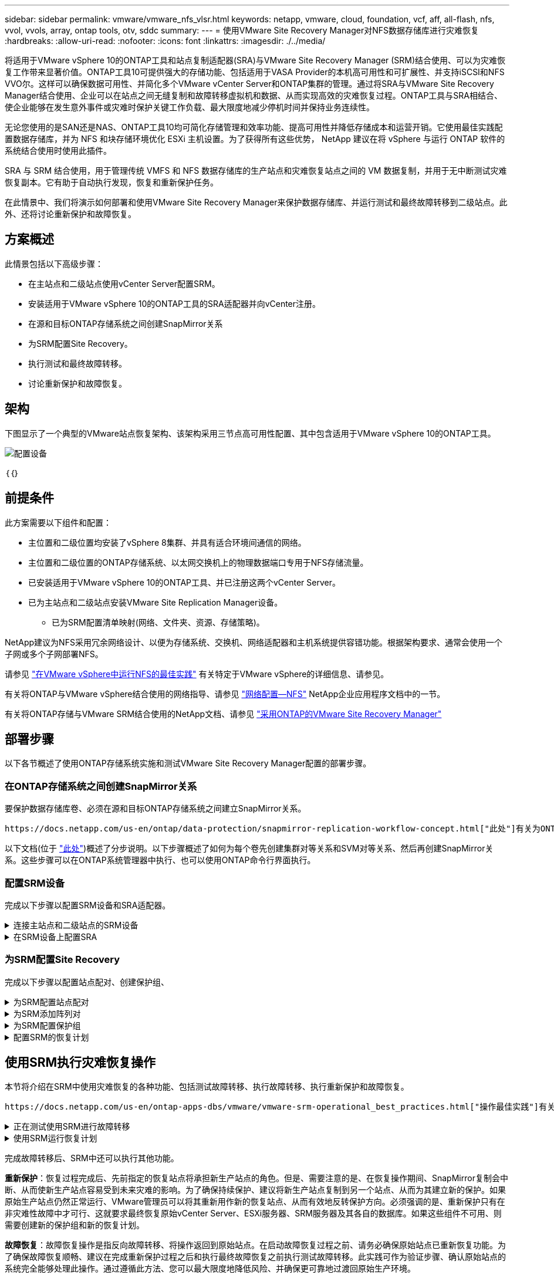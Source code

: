 ---
sidebar: sidebar 
permalink: vmware/vmware_nfs_vlsr.html 
keywords: netapp, vmware, cloud, foundation, vcf, aff, all-flash, nfs, vvol, vvols, array, ontap tools, otv, sddc 
summary:  
---
= 使用VMware Site Recovery Manager对NFS数据存储库进行灾难恢复
:hardbreaks:
:allow-uri-read: 
:nofooter: 
:icons: font
:linkattrs: 
:imagesdir: ./../media/


[role="lead"]
将适用于VMware vSphere 10的ONTAP工具和站点复制适配器(SRA)与VMware Site Recovery Manager (SRM)结合使用、可以为灾难恢复工作带来显著价值。ONTAP工具10可提供强大的存储功能、包括适用于VASA Provider的本机高可用性和可扩展性、并支持iSCSI和NFS VVO尔。这样可以确保数据可用性、并简化多个VMware vCenter Server和ONTAP集群的管理。通过将SRA与VMware Site Recovery Manager结合使用、企业可以在站点之间无缝复制和故障转移虚拟机和数据、从而实现高效的灾难恢复过程。ONTAP工具与SRA相结合、使企业能够在发生意外事件或灾难时保护关键工作负载、最大限度地减少停机时间并保持业务连续性。

无论您使用的是SAN还是NAS、ONTAP工具10均可简化存储管理和效率功能、提高可用性并降低存储成本和运营开销。它使用最佳实践配置数据存储库，并为 NFS 和块存储环境优化 ESXi 主机设置。为了获得所有这些优势， NetApp 建议在将 vSphere 与运行 ONTAP 软件的系统结合使用时使用此插件。

SRA 与 SRM 结合使用，用于管理传统 VMFS 和 NFS 数据存储库的生产站点和灾难恢复站点之间的 VM 数据复制，并用于无中断测试灾难恢复副本。它有助于自动执行发现，恢复和重新保护任务。

在此情景中、我们将演示如何部署和使用VMware Site Recovery Manager来保护数据存储库、并运行测试和最终故障转移到二级站点。此外、还将讨论重新保护和故障恢复。



== 方案概述

此情景包括以下高级步骤：

* 在主站点和二级站点使用vCenter Server配置SRM。
* 安装适用于VMware vSphere 10的ONTAP工具的SRA适配器并向vCenter注册。
* 在源和目标ONTAP存储系统之间创建SnapMirror关系
* 为SRM配置Site Recovery。
* 执行测试和最终故障转移。
* 讨论重新保护和故障恢复。




== 架构

下图显示了一个典型的VMware站点恢复架构、该架构采用三节点高可用性配置、其中包含适用于VMware vSphere 10的ONTAP工具。

image::vmware-nfs-srm-image05.png[配置设备]

｛｛｝



== 前提条件

此方案需要以下组件和配置：

* 主位置和二级位置均安装了vSphere 8集群、并具有适合环境间通信的网络。
* 主位置和二级位置的ONTAP存储系统、以太网交换机上的物理数据端口专用于NFS存储流量。
* 已安装适用于VMware vSphere 10的ONTAP工具、并已注册这两个vCenter Server。
* 已为主站点和二级站点安装VMware Site Replication Manager设备。
+
** 已为SRM配置清单映射(网络、文件夹、资源、存储策略)。




NetApp建议为NFS采用冗余网络设计、以便为存储系统、交换机、网络适配器和主机系统提供容错功能。根据架构要求、通常会使用一个子网或多个子网部署NFS。

请参见 https://core.vmware.com/resource/best-practices-running-nfs-vmware-vsphere["在VMware vSphere中运行NFS的最佳实践"] 有关特定于VMware vSphere的详细信息、请参见。

有关将ONTAP与VMware vSphere结合使用的网络指导、请参见 https://docs.netapp.com/us-en/ontap-apps-dbs/vmware/vmware-vsphere-network.html#nfs["网络配置—NFS"] NetApp企业应用程序文档中的一节。

有关将ONTAP存储与VMware SRM结合使用的NetApp文档、请参见 https://docs.netapp.com/us-en/ontap-apps-dbs/vmware/vmware-srm-overview.html#why-use-ontap-with-srm["采用ONTAP的VMware Site Recovery Manager"]



== 部署步骤

以下各节概述了使用ONTAP存储系统实施和测试VMware Site Recovery Manager配置的部署步骤。



=== 在ONTAP存储系统之间创建SnapMirror关系

要保护数据存储库卷、必须在源和目标ONTAP存储系统之间建立SnapMirror关系。

 https://docs.netapp.com/us-en/ontap/data-protection/snapmirror-replication-workflow-concept.html["此处"]有关为ONTAP卷创建SnapMirror关系的完整信息、请参见ONTAP文档开始。

以下文档(位于 https://docs.netapp.com/us-en/netapp-solutions/ehc/aws-guest-dr-solution-overview.html#assumptions-pre-requisites-and-component-overview["此处"])概述了分步说明。以下步骤概述了如何为每个卷先创建集群对等关系和SVM对等关系、然后再创建SnapMirror关系。这些步骤可以在ONTAP系统管理器中执行、也可以使用ONTAP命令行界面执行。



=== 配置SRM设备

完成以下步骤以配置SRM设备和SRA适配器。

.连接主站点和二级站点的SRM设备
[%collapsible]
====
主站点和二级站点都必须完成以下步骤。

. 在Web浏览器中，导航到 https://<SRM_appliance_IP>:5480*[]并登录。单击*配置设备*开始使用。
+
image::vmware-nfs-srm-image01.png[配置设备]

+
｛｛｝

. 在配置Site Recovery Manager向导的*平台服务控制器*页面上、填写要将SRM注册到的vCenter Server的凭据。单击“*下一步*”继续。
+
image::vmware-nfs-srm-image02.png[平台服务控制器]

+
｛｛｝

. 在*vCenter Server*页面上，查看已连接的Vserver，然后单击*Next*继续。
. 在*名称和扩展名*页面上、填写SRM站点的名称、管理员电子邮件地址以及SRM要使用的本地主机。单击“*下一步*”继续。
+
image::vmware-nfs-srm-image03.png[配置设备]

+
｛｛｝

. 在*Ready to Complete*(准备完成)页面上，查看变更摘要


====
.在SRM设备上配置SRA
[%collapsible]
====
要在SRM设备上配置SRA、请完成以下步骤：

. 从下载适用于ONTAP工具10的SRA、 https://mysupport.netapp.com/site/products/all/details/otv10/downloads-tab["NetApp 支持站点"]并将tar.gz文件保存到本地文件夹。
. 在SRM管理设备中，单击左侧菜单中的*Storage Replication Adapter*，然后单击*New Adapter*。
+
image::vmware-nfs-srm-image04.png[添加新的SRM适配器]

+
｛｛｝

. 按照ONTAP Tools 10文档站点上所述的步骤进行操作，网址为 https://docs.netapp.com/us-en/ontap-tools-vmware-vsphere-10/protect/configure-on-srm-appliance.html["在SRM设备上配置SRA"]。完成后、SRA便可使用提供的vCenter Server IP地址和凭据与SRA进行通信。


====


=== 为SRM配置Site Recovery

完成以下步骤以配置站点配对、创建保护组、

.为SRM配置站点配对
[%collapsible]
====
以下步骤将在主站点的vCenter Client中完成。

. 在vSphere客户端中、单击左侧菜单中的*站点恢复*。此时将打开一个新的浏览器窗口、显示主站点上的SRM管理UI。
+
image::vmware-nfs-srm-image06.png[站点恢复]

+
｛｛｝

. 在*站点恢复*页面上，单击*新站点对*。
+
image::vmware-nfs-srm-image07.png[站点恢复]

+
｛｛｝

. 在*新建配对向导*的*配对类型*页面上、验证是否已选择本地vCenter Server并选择*配对类型*。单击“*下一步*”继续。
+
image::vmware-nfs-srm-image08.png[对类型]

+
｛｛｝

. 在*对等vCenter *页面上、填写二级站点的vCenter凭据、然后单击*查找vCenter实例*。确认已发现vCenter实例、然后单击*下一步*继续。
+
image::vmware-nfs-srm-image09.png[对等vCenter]

+
｛｛｝

. 在*服务*页面上，选中建议的站点配对旁边的框。单击“*下一步*”继续。
+
image::vmware-nfs-srm-image10.png[服务]

+
｛｛｝

. 在*Ready to Complete*(准备完成)页面上，查看建议的配置，然后单击*Finish (完成)*按钮创建站点配对
. 新站点对及其摘要可在摘要页面上查看。
+
image::vmware-nfs-srm-image11.png[站点对摘要]



====
.为SRM添加阵列对
[%collapsible]
====
以下步骤将在主站点的Site Recovery界面中完成。

. 在Site Recovery界面中，导航到左侧菜单中的*配置>基于阵列的复制>阵列对*。单击*Add*开始使用。
+
image::vmware-nfs-srm-image12.png[阵列对]

+
｛｛｝

. 在*添加阵列对*向导的*存储复制适配器*页面上，验证主站点是否存在SRA适配器，然后单击*下一步*继续。
+
image::vmware-nfs-srm-image13.png[添加阵列对]

+
｛｛｝

. 在*本地阵列管理器*页面上，输入主站点阵列的名称、存储系统的FQDN、为NFS提供服务的SVM IP地址，以及要发现的特定卷的名称(可选)。单击“*下一步*”继续。
+
image::vmware-nfs-srm-image14.png[本地阵列管理器]

+
｛｛｝

. 在*远程阵列管理器*上，填写与二级站点的ONTAP存储系统的最后一步相同的信息。
+
image::vmware-nfs-srm-image15.png[远程阵列管理器]

+
｛｛｝

. 在*Array P对*页面上，选择要启用的阵列对，然后单击*Next*继续。
+
image::vmware-nfs-srm-image16.png[阵列对]

+
｛｛｝

. 查看*Ready to Complete*(准备完成)页面上的信息，然后单击*Finish (完成)*以创建阵列对。


====
.为SRM配置保护组
[%collapsible]
====
以下步骤将在主站点的Site Recovery界面中完成。

. 在Site Recovery界面中，单击*Protection Groups*选项卡，然后单击*New Protection Group*开始使用。
+
image::vmware-nfs-srm-image17.png[站点恢复]

+
｛｛｝

. 在“*新建保护组*”向导的“*名称和方向*”页面上，提供组的名称并选择用于保护数据的站点方向。
+
image::vmware-nfs-srm-image18.png[名称和方向]

+
｛｛｝

. 在*类型*页面上、选择保护组类型(数据存储库、虚拟机或VVOL)、然后选择阵列对。单击“*下一步*”继续。
+
image::vmware-nfs-srm-image19.png[Type]

+
｛｛｝

. 在*数据存储库组*页面上、选择要包含在保护组中的数据存储库。对于选定的每个数据存储库、将显示当前驻留在数据存储库上的虚拟机。单击“*下一步*”继续。
+
image::vmware-nfs-srm-image20.png[数据存储库组]

+
｛｛｝

. 在*恢复计划*页面上，选择将保护组添加到恢复计划中。在这种情况下，尚未创建恢复计划，因此选择了“不添加到恢复计划”。单击“*下一步*”继续。
+
image::vmware-nfs-srm-image21.png[恢复计划]

+
｛｛｝

. 在*Ready to Complete*页面上，查看新的保护组参数，然后单击*Complete*创建组。
+
image::vmware-nfs-srm-image22.png[恢复计划]



====
.配置SRM的恢复计划
[%collapsible]
====
以下步骤将在主站点的Site Recovery界面中完成。

. 在Site Recovery界面中，单击“*恢复计划*”选项卡，然后单击“*新恢复计划*”开始使用。
+
image::vmware-nfs-srm-image23.png[新恢复计划]

+
｛｛｝

. 在*Create Recovery Plan*向导的*Name and direction*页面上，为恢复计划提供一个名称，并选择源站点和目标站点之间的方向。单击“*下一步*”继续。
+
image::vmware-nfs-srm-image24.png[名称和方向]

+
｛｛｝

. 在*保护组*页面上，选择要包括在恢复计划中的先前创建的保护组。单击“*下一步*”继续。
+
image::vmware-nfs-srm-image25.png[保护组]

+
｛｛｝

. 在*Test Networks*上配置要在计划测试期间使用的特定网络。如果不存在任何映射或未选择任何网络、则会创建一个隔离的测试网络。单击“*下一步*”继续。
+
image::vmware-nfs-srm-image26.png[测试网络]

+
｛｛｝

. 在*Ready to Complete*(准备完成)页面上，查看所选参数，然后单击*Complete*(完成)以创建恢复计划。


====


== 使用SRM执行灾难恢复操作

本节将介绍在SRM中使用灾难恢复的各种功能、包括测试故障转移、执行故障转移、执行重新保护和故障恢复。

 https://docs.netapp.com/us-en/ontap-apps-dbs/vmware/vmware-srm-operational_best_practices.html["操作最佳实践"]有关将ONTAP存储与SRM灾难恢复操作结合使用的详细信息、请参见。

.正在测试使用SRM进行故障转移
[%collapsible]
====
以下步骤将在Site Recovery界面中完成。

. 在Site Recovery界面中，单击*恢复计划*选项卡，然后选择恢复计划。单击*Test*按钮开始测试故障转移到二级站点的情况。
+
image::vmware-nfs-srm-image27.png[测试故障转移]

+
｛｛｝

. 您可以从Site Recovery任务窗格和vCenter任务窗格查看测试进度。
+
image::vmware-nfs-srm-image28.png[在任务窗格中测试故障转移]

+
｛｛｝

. SRM通过SRA向二级ONTAP存储系统发送命令。系统会在二级vSphere集群上创建并挂载最新快照的FlexClone。可以在存储清单中查看新挂载的数据存储库。
+
image::vmware-nfs-srm-image29.png[新挂载的数据存储库]

+
｛｛｝

. 测试完成后，单击*Cleanup*卸载数据存储库并还原到原始环境。
+
image::vmware-nfs-srm-image30.png[新挂载的数据存储库]



====
.使用SRM运行恢复计划
[%collapsible]
====
执行完全恢复并故障转移到二级站点。

. 在Site Recovery界面中，单击*恢复计划*选项卡，然后选择恢复计划。单击*运行*按钮开始故障转移到二级站点。
+
image::vmware-nfs-srm-image31.png[运行故障转移]

+
｛｛｝

. 故障转移完成后、您可以看到已挂载数据存储库、以及在二级站点上注册的VM。
+
image::vmware-nfs-srm-image32.png[Filover已完成]



====
完成故障转移后、SRM中还可以执行其他功能。

*重新保护*：恢复过程完成后、先前指定的恢复站点将承担新生产站点的角色。但是、需要注意的是、在恢复操作期间、SnapMirror复制会中断、从而使新生产站点容易受到未来灾难的影响。为了确保持续保护、建议将新生产站点复制到另一个站点、从而为其建立新的保护。如果原始生产站点仍然正常运行、VMware管理员可以将其重新用作新的恢复站点、从而有效地反转保护方向。必须强调的是、重新保护只有在非灾难性故障中才可行、这就要求最终恢复原始vCenter Server、ESXi服务器、SRM服务器及其各自的数据库。如果这些组件不可用、则需要创建新的保护组和新的恢复计划。

*故障恢复*：故障恢复操作是指反向故障转移、将操作返回到原始站点。在启动故障恢复过程之前、请务必确保原始站点已重新恢复功能。为了确保故障恢复顺畅、建议在完成重新保护过程之后和执行最终故障恢复之前执行测试故障转移。此实践可作为验证步骤、确认原始站点的系统完全能够处理此操作。通过遵循此方法、您可以最大限度地降低风险、并确保更可靠地过渡回原始生产环境。



== 追加信息

有关将ONTAP存储与VMware SRM结合使用的NetApp文档、请参见 https://docs.netapp.com/us-en/ontap-apps-dbs/vmware/vmware-srm-overview.html#why-use-ontap-with-srm["采用ONTAP的VMware Site Recovery Manager"]

有关配置ONTAP存储系统的信息、请参见 link:https://docs.netapp.com/us-en/ontap["ONTAP 9文档"] 中心。

有关配置VCF的信息、请参见 link:https://docs.vmware.com/en/VMware-Cloud-Foundation/index.html["VMware Cloud Foundation文档"]。
